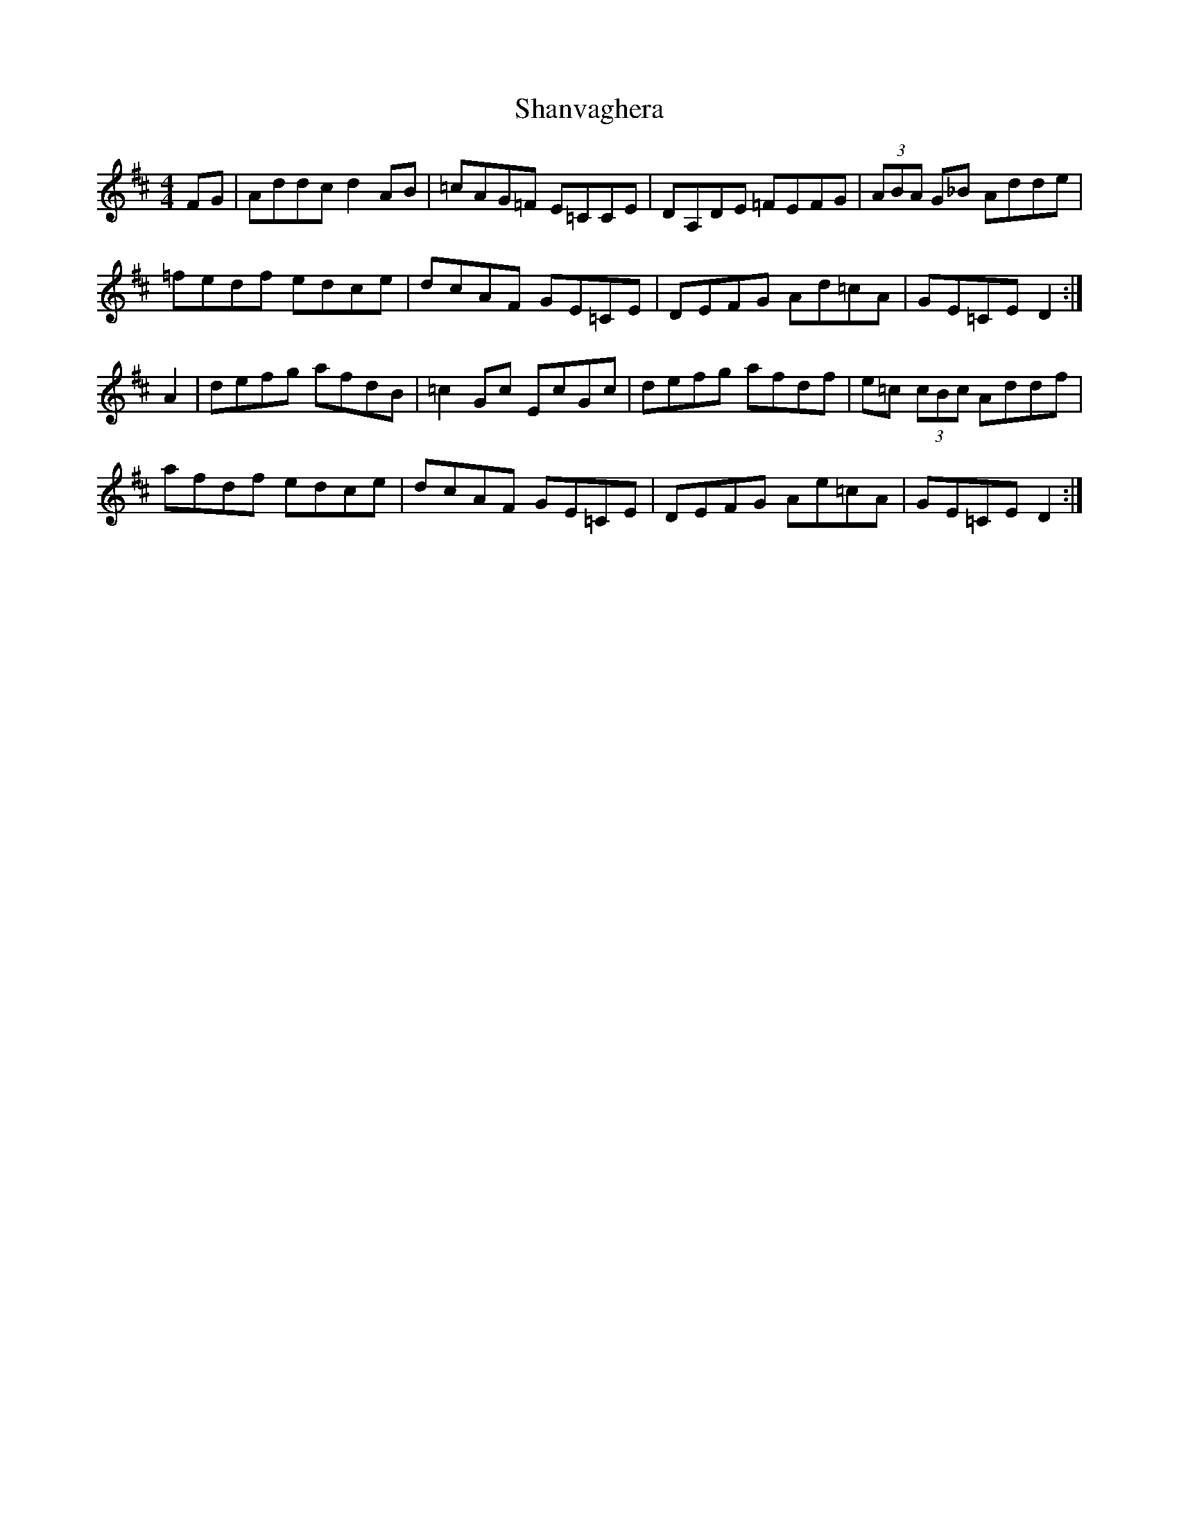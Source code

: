 X: 36651
T: Shanvaghera
R: reel
M: 4/4
K: Dmajor
FG|Addc d2AB|=cAG=F E=CCE|DA,DE =FEFG|(3ABA G_B Adde|
=fedf edce|dcAF GE=CE|DEFG Ad=cA|GE=CE D2:|
A2|defg afdB|=c2 Gc EcGc|defg afdf|e=c (3cBc Addf|
afdf edce|dcAF GE=CE|DEFG Ae=cA|GE=CE D2:|

